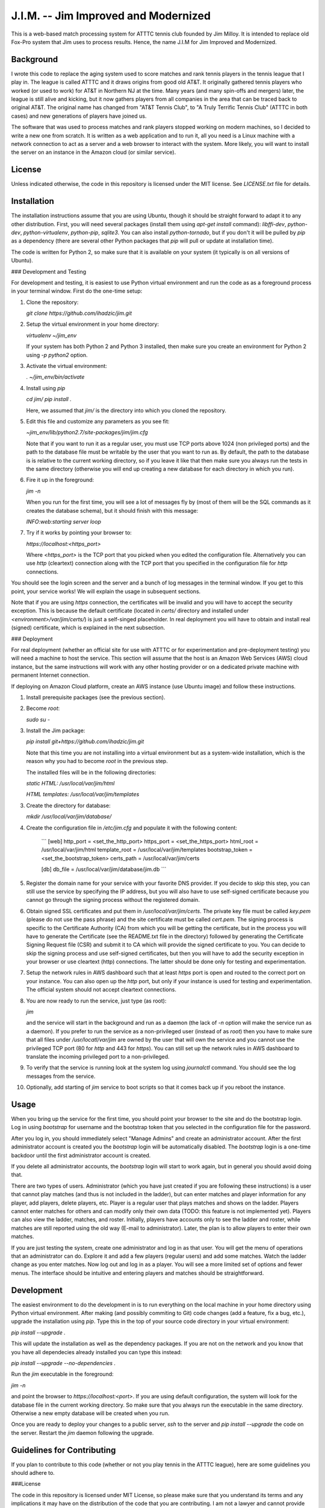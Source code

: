J.I.M. -- Jim Improved and Modernized
=====================================

This is a web-based match processing system for ATTTC tennis club
founded by Jim Milloy. It is intended to replace old Fox-Pro
system that Jim uses to process results. Hence, the name
J.I.M for Jim Improved and Modernized.

Background
----------

I wrote this code to replace the aging system used to score
matches and rank tennis players in the tennis league that
I play in. The league is called ATTTC and it draws origins from
good old AT&T. It originally gathered tennis players who worked
(or used to work) for AT&T in Northern NJ at the time.
Many years (and many spin-offs and mergers) later, the league is still
alive and kicking, but it now gathers players from all companies in the
area that can be traced back to original AT&T. The original name has
changed from "AT&T Tennis Club", to "A Truly Terrific Tennis Club"
(ATTTC in both cases) and new generations of players have joined us.

The software that was used to process matches and rank players stopped
working on modern machines, so I decided to write a new one from scratch.
It is written as a web application and to run it, all you need is a Linux
machine with a network connection to act as a server and a web browser
to interact with the system. More likely, you will want to install
the server on an instance in the Amazon cloud (or similar service).

License
-------

Unless indicated otherwise, the code in this repository is licensed
under the MIT license. See `LICENSE.txt` file for details.

Installation
------------

The installation instructions assume that you are using Ubuntu, though
it should be straight forward to adapt it to any other distribution.
First, you will need several packages (install them using `apt-get install`
command): `libffi-dev`, `python-dev`, `python-virtualenv`, `python-pip`,
`sqlite3`. You can also install `python-tornado`, but if you don't it
will be pulled by `pip` as a dependency (there are several other Python
packages that `pip` will pull or update at installation time).

The code is written for Python 2, so make sure that it is available on your
system (it typically is on all versions of Ubuntu).

### Development and Testing

For development and testing, it is easiest to use Python virtual environment and
run the code as as a foreground process in your terminal window. First do the one-time
setup:

1. Clone the repository:

   `git clone https://github.com/ihadzic/jim.git`

2. Setup the virtual environment in your home directory:

   `virtualenv ~/jim_env`

   If your system has both Python 2 and Python 3 installed, then make sure you create an environment
   for Python 2 using `-p python2` option.

3. Activate the virtual environment:

   `. ~/jim_env/bin/activate`

4. Install using `pip`

   `cd jim/`
   `pip install .`

   Here, we assumed that `jim/` is the directory into which you cloned the repository.

5. Edit this file and customize any parameters as you see fit:

   `~jim_env/lib/python2.7/site-packages/jim/jim.cfg`

   Note that if you want to run it as a regular user, you must use TCP ports above
   1024 (non privileged ports) and the path to the database file must be writable
   by the user that you want to run as. By default, the path to the database is
   is relative to the current working directory, so if you leave it like that
   then make sure you always run the tests in the same directory (otherwise you
   will end up creating a new database for each directory in which you run).

6. Fire it up in the foreground:

   `jim -n`

   When you run for the first time, you will see a lot of messages fly by (most
   of them will be the SQL commands as it creates the database schema), but it should
   finish with this message:

   `INFO:web:starting server loop`

7. Try if it works by pointing your browser to:

   `https://localhost:<https_port>`

   Where `<https_port>` is the TCP port that you picked when you edited the configuration file.
   Alternatively you can use `http` (cleartext) connection along with the TCP port that you
   specified in the configuration file for `http` connections.

You should see the login screen and the server and a bunch of log messages in the terminal
window. If you get to this point, your service works! We will explain the usage in subsequent
sections.

Note that if you are using `https` connection, the certificates will be invalid and you
will have to accept the security exception. This is because the default certificate
(located in `certs/` directory and installed under `<environment>/var/jim/certs/`) is
just a self-singed placeholder. In real deployment you will have to obtain and install
real (signed) certificate, which is explained in the next subsection.

### Deployment

For real deployment (whether an official site for use with ATTTC or for experimentation
and pre-deployment testing) you will need a machine to host the service. This section
will assume that the host is an Amazon Web Services (AWS) cloud instance, but the same
instructions will work with any other hosting provider or on a dedicated private
machine with permanent Internet connection.

If deploying on Amazon Cloud platform, create an AWS instance (use Ubuntu image) and
follow these instructions.

1. Install prerequisite packages (see the previous section).

2. Become `root`:

   `sudo su -`

3. Install the Jim package:

   `pip install git+https://github.com/ihadzic/jim.git`

   Note that this time you are not installing into a virtual environment but as a system-wide
   installation, which is the reason why you had to become `root` in the previous step.

   The installed files will be in the following directories:

   `static HTML: /usr/local/var/jim/html`

   `HTML templates: /usr/local/var/jim/templates`

3. Create the directory for database:

   `mkdir /usr/local/var/jim/database/`

4. Create the configuration file in `/etc/jim.cfg` and populate it with the following content:

    ```
    [web]
    http_port = <set_the_http_port>
    https_port = <set_the_https_port>
    html_root = /usr/local/var/jim/html
    template_root = /usr/local/var/jim/templates
    bootstrap_token = <set_the_bootstrap_token>
    certs_path = /usr/local/var/jim/certs

    [db]
    db_file = /usr/local/var/jim/database/jim.db
    ```

5. Register the domain name for your service with your favorite DNS provider. If you decide
   to skip this step, you can still use the service by specifying the IP address,
   but you will also have to use self-signed certificate because you cannot go through
   the signing process without the registered domain.

6. Obtain signed SSL certificates and put them in `/usr/local/var/jim/certs`. The private key
   file must be called `key.pem` (please do not use the pass phrase) and the site certificate
   must be called `cert.pem`. The signing process is specific to the Certificate Authority
   (CA) from which you will be getting the certificate, but in the process you will have to
   generate the Certificate (see the README.txt file in the directory) followed by generating
   the Certificate Signing Request file (CSR) and submit it to CA which will provide
   the signed certificate to you. You can decide to skip the signing process and use
   self-signed certificates, but then you will have to add the security exception
   in your browser or use cleartext (http) connections. The latter should be done only
   for testing and experimentation.

7. Setup the network rules in AWS dashboard such that at least `https` port is open and
   routed to the correct port on your instance. You can also open up the `http` port, but
   only if your instance is used for testing and experimentation. The official system should
   not accept cleartext connections.

8. You are now ready to run the service, just type (as root):

   `jim`

   and the service will start in the background and run as a daemon (the lack of `-n`
   option will make the service run as a daemon). If you prefer to run the service
   as a non-privileged user (instead of as `root`) then you have to make sure that
   all files under `/usr/locatl/var/jim` are owned by the user that will own the service
   and you cannot use the privileged TCP port (80 for `http` and 443 for `https`).
   You can still set up the network rules in AWS dashboard to translate the incoming
   privileged port to a non-privileged.

9. To verify that the service is running look at the system log using `journalctl` command.
   You should see the log messages from the service.

10. Optionally, add starting of `jim` service to boot scripts so that it comes back
    up if you reboot the instance.


Usage
-----

When you bring up the service for the first time, you should point your browser
to the site and do the bootstrap login. Log in using `bootstrap` for username
and the bootstrap token that you selected in the configuration file
for the password.

After you log in, you should immediately select "Manage Admins" and create an
administrator account. After the first administrator account is created
you the `bootstrap` login will be automatically disabled. The `bootstrap`
login is a one-time backdoor until the first administrator account is created.

If you delete all administrator accounts, the `bootstrap` login will start to
work again, but in general you should avoid doing that.

There are two types of users. Administrator (which you have just created
if you are following these instructions) is a user that cannot play matches
(and thus is not included in the ladder), but can enter matches and player
information for any player, add players, delete players, etc. Player is a
regular user that plays matches and shows on the ladder. Players cannot enter
matches for others and can modify only their own data (TODO: this feature
is not implemented yet). Players can also view the ladder, matches, and
roster. Initially, players have accounts only to see the ladder and roster,
while matches are still reported using the old way (E-mail to administrator).
Later, the plan is to allow players to enter their own matches.

If you are just testing the system, create one administrator and log in as
that user. You will get the menu of operations that an administrator can do.
Explore it and add a few players (regular users) and add some matches.
Watch the ladder change as you enter matches. Now log out and log in as
a player. You will see a more limited set of options and fewer menus. The
interface should be intuitive and entering players and matches should
be straightforward.

Development
-----------

The easiest environment to do the development in is to run everything on
the local machine in your home directory using Python virtual environment.
After making (and possibly commiting to Git) code changes (add a feature,
fix a bug, etc.), upgrade the installation using `pip`. Type this in the top
of your source code directory in your virtual environment:

`pip install --upgrade .`

This will update the installation as well as the dependency packages. If you are not
on the network and you know that you have all dependecies already installed you can
type this instead:

`pip install --upgrade --no-dependencies .`

Run the `jim` executable in the foreground:

`jim -n`

and point the browser to `https://localhost:<port>`. If you are using default configuration,
the system will look for the database file in the current working directory. So make
sure that you always run the executable in the same directory. Otherwise a new
empty database will be created when you run.

Once you are ready to deploy your changes to a public server, `ssh` to the server
and `pip install --upgrade` the code on the server. Restart the `jim` daemon following
the upgrade.

Guidelines for Contributing
---------------------------

If you plan to contribute to this code (whether or not you play tennis in the ATTTC league),
here are some guidelines you should adhere to.

###License

The code in this repository is licensed under MIT License, so please make sure that you
understand its terms and any implications it may have on the distribution
of the code that you are contributing. I am not a lawyer and cannot provide any legal
advice.

Any patch that you contribute must include the "Signed-off-by: Your Name <your@email>"
line at the end. What that means is that you should type `git commit -s` when committing
your code. By including the "Signed-off-by" you are making a statement that you are
either own the code that you are contributing (i.e., you are the original author)
or that you received it from an original author or a third party under license terms
that allow you to distribute it or contribute it to an MIT-licensed open-source project.
This is a normal practice in most free and open-source projects and should come as no
surprise to anyone who has worked on community software development.

If you write software for living, it is your responsibility to make sure that your
employer has no objection to you contributing to a public open-source project on your
own time. In most cases your contributions will be your own (i.e., hobby-contributions)
and not of your employer, so unless you have explicitly permission from your company,
the "Author" line of your patches should identify you as private individual, not as
an employee of your company. This further means that you should use your personal
E-mail for all patches, not your work E-mail. Different companies have different
policies with regard to their employees contributing to public projects (even if
it's on their own time), so if in doubt check. At the end of the day, it's your
responsibility, not mine.

###Coding practices

Short version: Please keep it simple and stupid (KISS) and be neat!

Long version: This system is no rocket science. It is not meant to serve half a billion users nor push
terabytes of data to the world. It's a simple database-101 project married with a web front end.
So simple, working, and easy-to-follow is more important than fancy. No need for three dozen
frameworks and a pile of hyped-up technologies. If you look at the code, you will notice
that it's very simple: Python + Tornado + SQLite at the server side and hand-crafted HTML
and Javascript at the client side. I don't even bother using asynchronous methods in Tornado,
not because I don't know them (I do), but because expected traffic does not justify doing anything
fancier.

Please be neat and tidy. This applies to the code itself and patches as a series of changes
to the code. You are using Git, which allows you to commit things locally, and rework and
tidy-up your patches before sending the pull request.

One patch must change one small logical unit and must be accompanied by a meaningful
commit message that explains what the patch is about. The commit message must be in
canonical format:

```
affected unit: short message

elaborate message that explains the whats, whys,
and hows (unless the patch is trivial and obvious)

Signed-off-by: Your Name <your@email>
```

A monster-patch that contains dozen unrelated changes accompanied with a
meaningless commit message, such as "my latest stuff from Monday, it works!"
is not very useful for other contributors and I won't merge it.

You should never mix the cleanup work with substance work. Do the cleanup
in a separate patch and then follow with the substance. If, as part
of your work you need to refactor or rework some functions, do the rework
in a series of preparatory function-neutral patches and then follow with
a patch that changes the actual function. This makes reviewing the
code easier, because your friendly integrator can focus on one small
patch when trying to understand what you are doing instead of looking
at one monster-patch that touches every single file with dozen unrelated
changes.

The size of the patch should be the smallest that makes sense, but you should
avoid changes that completely break the build or ability to run. It is normal
part of development to inadvertently introduce bugs, but intentional break
such as changing the function signature without reconciling with the callers
(in the same patch) is bad. Such a practice completely defeats the ability to
bisect the tree if we are searching for a regression, so please don't do it.
In other words, each patch should be the minimum set of changes that
achieves transitive closure of the dependency graph.

Order of patches matters. If, for example, you need to modify the
database schema, introduce a new function in the backend, modify the
code to use the new function, and add stuff to front-end to give user
the access to the new feature, then do it in that order and make the
database schema upgrade a separate patch, from implementation of the
new function, which is a separate patch from caller rework, which in
turn is the separate patch from front-end rework. If, in this example,
you pick the opposite order, you may be forced to either intentionally
break the build and existing functionality or bundle everything into
one monster-patch.

If, while working on a feature, you stumble upon something unrelated
that's broken and decide to fix it, while you are at it, please do not
bundle the fix into the rest of your work. Make the fix a separate patch
unless your main work is already modifying the affected section
of the code. Use 'git add -p' to selectively stage hunks that logically
belong to different patches.

People who come from SVN or CVS background may find this practice
burdening and may even question its merits. The problem is that being
a centralized system, SVN or CVS institute a fear that if you commit
something you will break everyone else. That encourages postponing
the commit until everything is tested and verified, which in turns
forces the user to create massive monster-commits that nobody
(not even the author) can figure out what they actually include.
Searching for regression is a nightmare in such an environment.
In Git, you cannot break anyone except yourself and you can amend
and cleanup patches as many times as you want before your stuff
is merged. So take advantage of it. In SVN or CVS, the system forces
you to be messy. In Git, being messy or tidy is solely the result
of your own merits.
